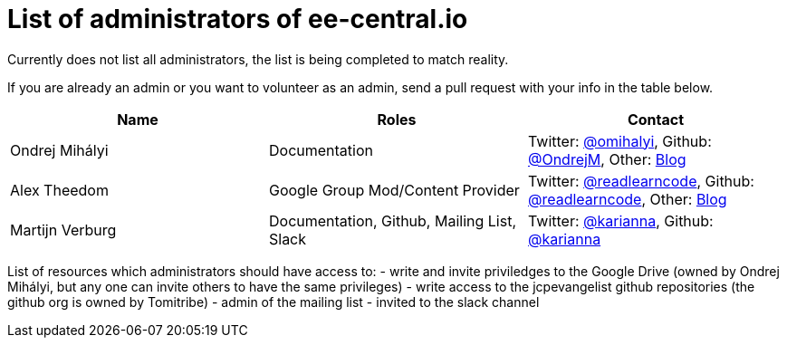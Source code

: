 = List of administrators of ee-central.io

Currently does not list all administrators, the list is being completed to match reality.

If you are already an admin or you want to volunteer as an admin, send a pull request with your info in the table below.

[options="header"]
|===
| Name | Roles | Contact
| Ondrej Mihályi | Documentation | Twitter: https://twitter.com/OMihalyi[@omihalyi], Github: https://github.com/OndrejM[@OndrejM], Other: https://itblog.inginea.eu[Blog]
| Alex Theedom | Google Group Mod/Content Provider | Twitter: https://twitter.com/readlearncode[@readlearncode], Github: https://github.com/readlearncode[@readlearncode], Other: https://www.readlearncode.com[Blog]
| Martijn Verburg | Documentation, Github, Mailing List, Slack | Twitter: https://twitter.com/karianna[@karianna], Github: https://github.com/karianna[@karianna]
|===

List of resources which administrators should have access to:
 - write and invite priviledges to the Google Drive (owned by Ondrej Mihályi, but any one can invite others to have the same privileges)
 - write access to the jcpevangelist github repositories (the github org is owned by Tomitribe)
 - admin of the mailing list
 - invited to the slack channel
